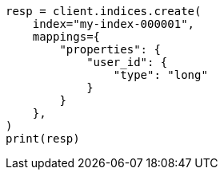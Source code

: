 // This file is autogenerated, DO NOT EDIT
// indices/put-mapping.asciidoc:327

[source, python]
----
resp = client.indices.create(
    index="my-index-000001",
    mappings={
        "properties": {
            "user_id": {
                "type": "long"
            }
        }
    },
)
print(resp)
----
